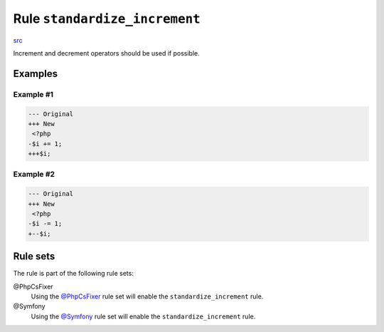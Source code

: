 ==============================
Rule ``standardize_increment``
==============================

`src <../../../src/Fixer/Operator/StandardizeIncrementFixer.php>`_

Increment and decrement operators should be used if possible.

Examples
--------

Example #1
~~~~~~~~~~

.. code-block:: diff

   --- Original
   +++ New
    <?php
   -$i += 1;
   +++$i;

Example #2
~~~~~~~~~~

.. code-block:: diff

   --- Original
   +++ New
    <?php
   -$i -= 1;
   +--$i;

Rule sets
---------

The rule is part of the following rule sets:

@PhpCsFixer
  Using the `@PhpCsFixer <./../../ruleSets/PhpCsFixer.rst>`_ rule set will enable the ``standardize_increment`` rule.

@Symfony
  Using the `@Symfony <./../../ruleSets/Symfony.rst>`_ rule set will enable the ``standardize_increment`` rule.
